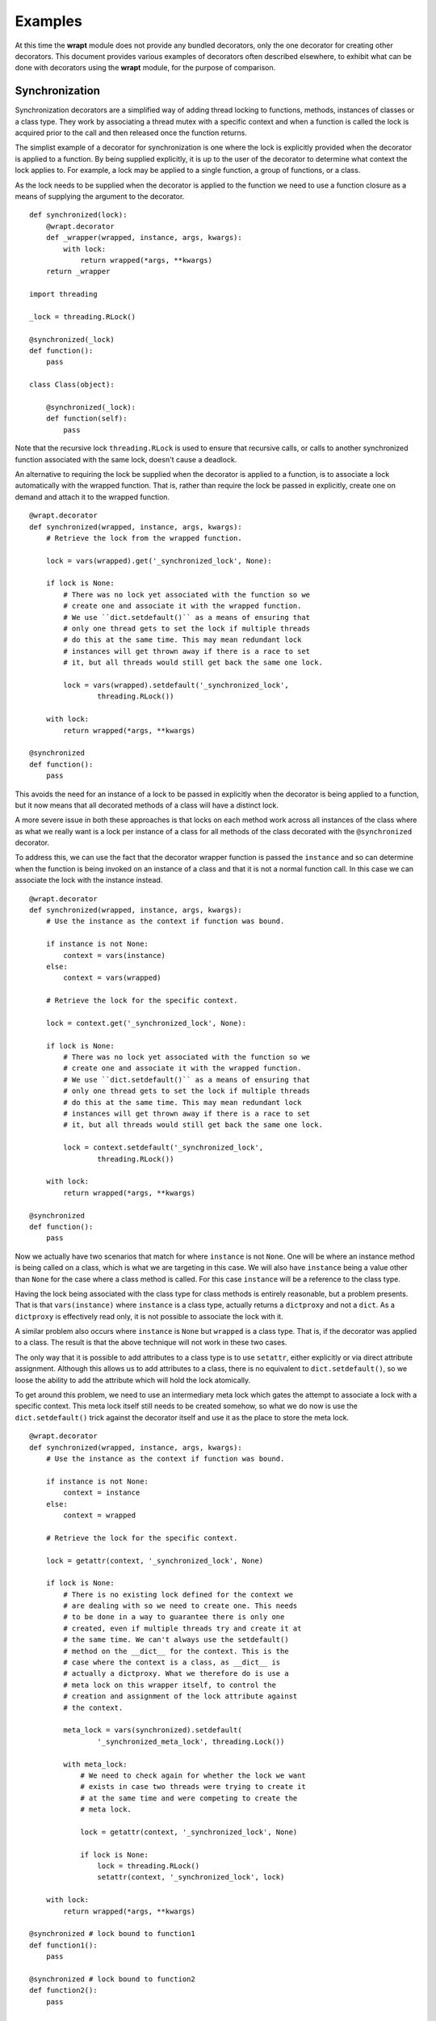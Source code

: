 Examples
========

At this time the **wrapt** module does not provide any bundled decorators,
only the one decorator for creating other decorators. This document
provides various examples of decorators often described elsewhere, to
exhibit what can be done with decorators using the **wrapt** module, for
the purpose of comparison.

Synchronization
---------------

Synchronization decorators are a simplified way of adding thread locking to
functions, methods, instances of classes or a class type. They work by
associating a thread mutex with a specific context and when a function is
called the lock is acquired prior to the call and then released once the
function returns.

The simplist example of a decorator for synchronization is one where the
lock is explicitly provided when the decorator is applied to a function. By
being supplied explicitly, it is up to the user of the decorator to
determine what context the lock applies to. For example, a lock may be
applied to a single function, a group of functions, or a class.

As the lock needs to be supplied when the decorator is applied to the
function we need to use a function closure as a means of supplying the
argument to the decorator.

::

    def synchronized(lock):
        @wrapt.decorator
        def _wrapper(wrapped, instance, args, kwargs):
            with lock:
                return wrapped(*args, **kwargs)
        return _wrapper

    import threading

    _lock = threading.RLock()

    @synchronized(_lock)
    def function():
        pass

    class Class(object):

        @synchronized(_lock):
        def function(self):
            pass

Note that the recursive lock ``threading.RLock`` is used to ensure that
recursive calls, or calls to another synchronized function associated with
the same lock, doesn't cause a deadlock.

An alternative to requiring the lock be supplied when the decorator is
applied to a function, is to associate a lock automatically with the
wrapped function. That is, rather than require the lock be passed in
explicitly, create one on demand and attach it to the wrapped function.

::

    @wrapt.decorator
    def synchronized(wrapped, instance, args, kwargs):
        # Retrieve the lock from the wrapped function.

        lock = vars(wrapped).get('_synchronized_lock', None):

        if lock is None:
            # There was no lock yet associated with the function so we
            # create one and associate it with the wrapped function.
            # We use ``dict.setdefault()`` as a means of ensuring that
            # only one thread gets to set the lock if multiple threads
            # do this at the same time. This may mean redundant lock
            # instances will get thrown away if there is a race to set
            # it, but all threads would still get back the same one lock.

            lock = vars(wrapped).setdefault('_synchronized_lock',
                    threading.RLock())

        with lock:
            return wrapped(*args, **kwargs)

    @synchronized
    def function():
        pass

This avoids the need for an instance of a lock to be passed in explicitly
when the decorator is being applied to a function, but it now means that
all decorated methods of a class will have a distinct lock.

A more severe issue in both these approaches is that locks on each method
work across all instances of the class where as what we really want is a
lock per instance of a class for all methods of the class decorated with
the ``@synchronized`` decorator.

To address this, we can use the fact that the decorator wrapper function
is passed the ``instance`` and so can determine when the function is being
invoked on an instance of a class and that it is not a normal function
call. In this case we can associate the lock with the instance instead.

::

    @wrapt.decorator
    def synchronized(wrapped, instance, args, kwargs):
        # Use the instance as the context if function was bound.

        if instance is not None:
            context = vars(instance)
        else:
            context = vars(wrapped)

        # Retrieve the lock for the specific context.

        lock = context.get('_synchronized_lock', None):

        if lock is None:
            # There was no lock yet associated with the function so we
            # create one and associate it with the wrapped function.
            # We use ``dict.setdefault()`` as a means of ensuring that
            # only one thread gets to set the lock if multiple threads
            # do this at the same time. This may mean redundant lock
            # instances will get thrown away if there is a race to set
            # it, but all threads would still get back the same one lock.

            lock = context.setdefault('_synchronized_lock',
                    threading.RLock())

        with lock:
            return wrapped(*args, **kwargs)

    @synchronized
    def function():
        pass

Now we actually have two scenarios that match for where ``instance`` is not
``None``. One will be where an instance method is being called on a class,
which is what we are targeting in this case. We will also have ``instance``
being a value other than ``None`` for the case where a class method is
called. For this case ``instance`` will be a reference to the class type.

Having the lock being associated with the class type for class methods is
entirely reasonable, but a problem presents. That is that
``vars(instance)`` where ``instance`` is a class type, actually returns a
``dictproxy`` and not a ``dict``. As a ``dictproxy`` is effectively read
only, it is not possible to associate the lock with it.

A similar problem also occurs where ``instance`` is ``None`` but ``wrapped``
is a class type. That is, if the decorator was applied to a class. The result
is that the above technique will not work in these two cases.

The only way that it is possible to add attributes to a class type is to use
``setattr``, either explicitly or via direct attribute assignment. Although
this allows us to add attributes to a class, there is no equivalent to
``dict.setdefault()``, so we loose the ability to add the attribute which will
hold the lock atomically.

To get around this problem, we need to use an intermediary meta lock which
gates the attempt to associate a lock with a specific context. This meta
lock itself still needs to be created somehow, so what we do now is use
the ``dict.setdefault()`` trick against the decorator itself and use it as
the place to store the meta lock.

::

    @wrapt.decorator
    def synchronized(wrapped, instance, args, kwargs):
        # Use the instance as the context if function was bound.

        if instance is not None:
            context = instance
        else:
            context = wrapped

        # Retrieve the lock for the specific context.

        lock = getattr(context, '_synchronized_lock', None)

        if lock is None:
            # There is no existing lock defined for the context we
            # are dealing with so we need to create one. This needs
            # to be done in a way to guarantee there is only one
            # created, even if multiple threads try and create it at
            # the same time. We can't always use the setdefault()
            # method on the __dict__ for the context. This is the
            # case where the context is a class, as __dict__ is
            # actually a dictproxy. What we therefore do is use a
            # meta lock on this wrapper itself, to control the
            # creation and assignment of the lock attribute against
            # the context.

            meta_lock = vars(synchronized).setdefault(
                    '_synchronized_meta_lock', threading.Lock())

            with meta_lock:
                # We need to check again for whether the lock we want
                # exists in case two threads were trying to create it
                # at the same time and were competing to create the
                # meta lock.

                lock = getattr(context, '_synchronized_lock', None)

                if lock is None:
                    lock = threading.RLock()
                    setattr(context, '_synchronized_lock', lock)

        with lock:
            return wrapped(*args, **kwargs)

    @synchronized # lock bound to function1
    def function1():
        pass

    @synchronized # lock bound to function2
    def function2():
        pass

    @synchronized # lock bound to Class
    class Class(object):

        @synchronized # lock bound to instance of Class
        def function_im(self):
            pass

        @synchronized # lock bound to Class
        @classmethod
        def function_cm(cls):
            pass

        @synchronized # lock bound to function_sm
        @staticmethod
        def function_sm():
            pass

This means lock creation is all automatic, with an appropriate lock created
for the different contexts the decorator is used in.

Specifically, when the decorator is used on a normal function or static
method, a unique lock will be associated with each function. For the case
of instance methods, the lock will be against the instance. Finally, for
class methods and a decorator against an actual class, the lock will be
against the class type.